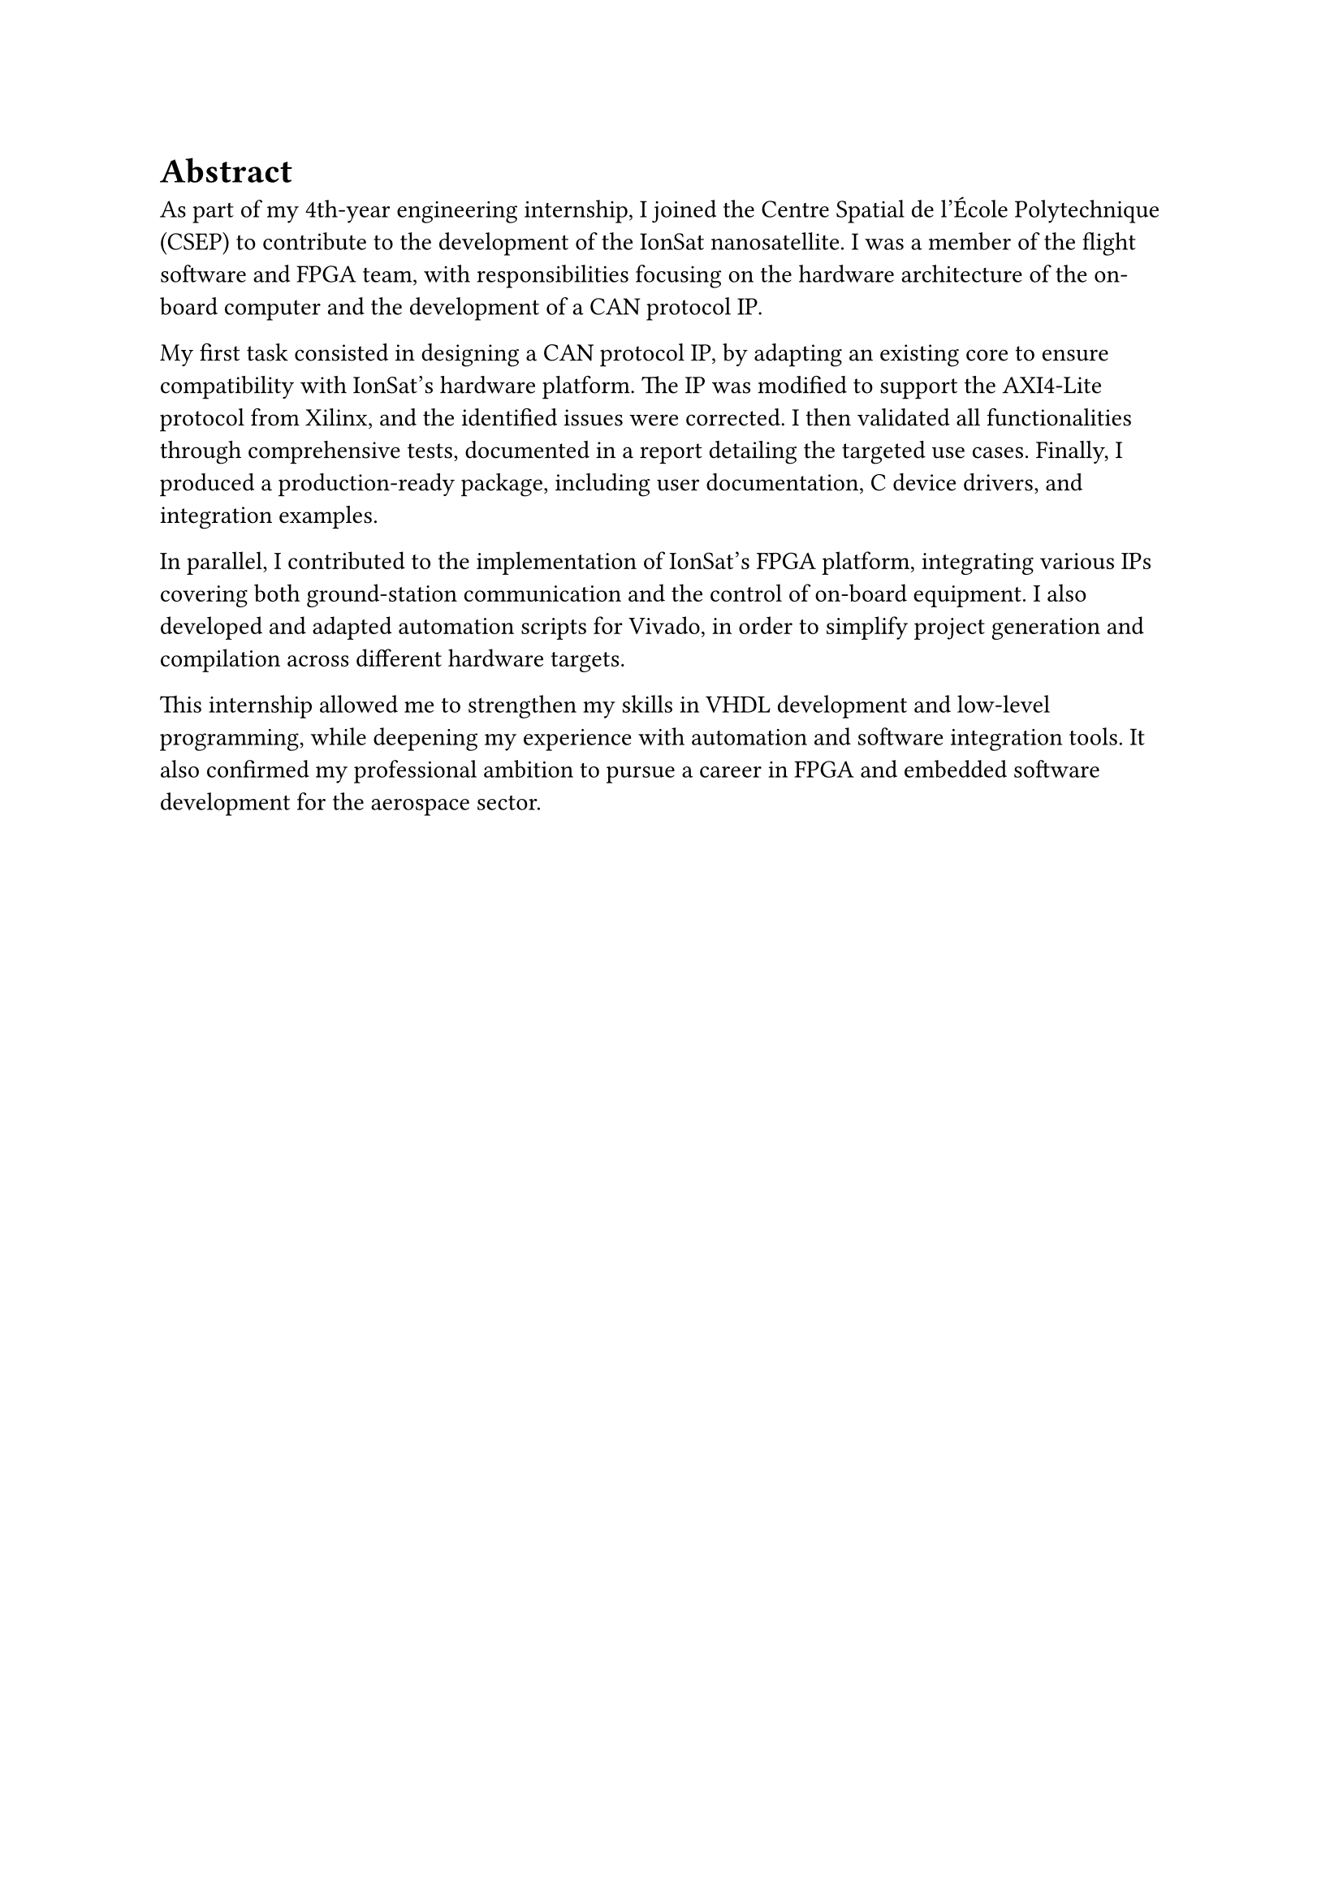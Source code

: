 = Abstract

As part of my 4th-year engineering internship, I joined the Centre Spatial de l'École Polytechnique (CSEP) to contribute to the development of the IonSat nanosatellite. I was a member of the flight software and FPGA team, with responsibilities focusing on the hardware architecture of the on-board computer and the development of a CAN protocol IP.

My first task consisted in designing a CAN protocol IP, by adapting an existing core to ensure compatibility with IonSat's hardware platform. The IP was modified to support the AXI4-Lite protocol from Xilinx, and the identified issues were corrected. I then validated all functionalities through comprehensive tests, documented in a report detailing the targeted use cases. Finally, I produced a production-ready package, including user documentation, C device drivers, and integration examples.

In parallel, I contributed to the implementation of IonSat's FPGA platform, integrating various IPs covering both ground-station communication and the control of on-board equipment. I also developed and adapted automation scripts for Vivado, in order to simplify project generation and compilation across different hardware targets.

This internship allowed me to strengthen my skills in VHDL development and low-level programming, while deepening my experience with automation and software integration tools. It also confirmed my professional ambition to pursue a career in FPGA and embedded software development for the aerospace sector.
